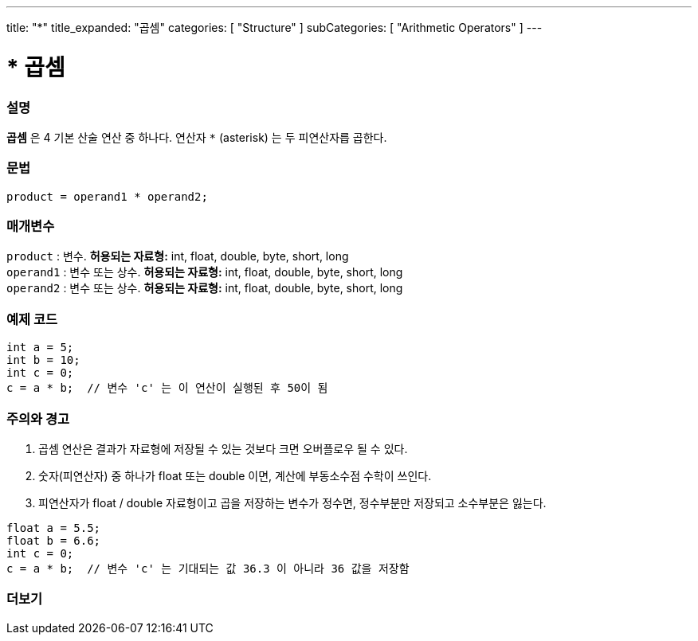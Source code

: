 ---
title: "*"
title_expanded: "곱셈"
categories: [ "Structure" ]
subCategories: [ "Arithmetic Operators" ]
---





= * 곱셈


// OVERVIEW SECTION STARTS
[#overview]
--

[float]
=== 설명
*곱셈* 은 4 기본 산술 연산 중 하나다. 연산자 `*` (asterisk) 는 두 피연산자릅 곱한다.
[%hardbreaks]


[float]
=== 문법
[source,arduino]
----
product = operand1 * operand2;
----

[float]
=== 매개변수
`product` : 변수. *허용되는 자료형:* int, float, double, byte, short, long  +
`operand1` : 변수 또는 상수. *허용되는 자료형:* int, float, double, byte, short, long  +
`operand2` : 변수 또는 상수. *허용되는 자료형:* int, float, double, byte, short, long
[%hardbreaks]

--
// OVERVIEW SECTION ENDS




// HOW TO USE SECTION STARTS
[#howtouse]
--

[float]
=== 예제 코드

[source,arduino]
----
int a = 5;
int b = 10;
int c = 0;
c = a * b;  // 변수 'c' 는 이 연산이 실행된 후 50이 됨
----
[%hardbreaks]

[float]
=== 주의와 경고
1. 곱셈 연산은 결과가 자료형에 저장될 수 있는 것보다 크면 오버플로우 될 수 있다.

2. 숫자(피연산자) 중 하나가 float 또는 double 이면, 계산에 부동소수점 수학이 쓰인다.

3. 피연산자가 float / double 자료형이고 곱을 저장하는 변수가 정수면, 정수부분만 저장되고 소수부분은 잃는다.


[source,arduino]
----
float a = 5.5;
float b = 6.6;
int c = 0;
c = a * b;  // 변수 'c' 는 기대되는 값 36.3 이 아니라 36 값을 저장함
----
[%hardbreaks]

--
// HOW TO USE SECTION ENDS




// SEE ALSO SECTION STARTS
[#see_also]
--

[float]
=== 더보기

[role="language"]

--
// SEE ALSO SECTION ENDS
